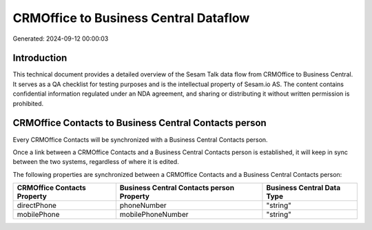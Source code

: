 ======================================
CRMOffice to Business Central Dataflow
======================================

Generated: 2024-09-12 00:00:03

Introduction
------------

This technical document provides a detailed overview of the Sesam Talk data flow from CRMOffice to Business Central. It serves as a QA checklist for testing purposes and is the intellectual property of Sesam.io AS. The content contains confidential information regulated under an NDA agreement, and sharing or distributing it without written permission is prohibited.

CRMOffice Contacts to Business Central Contacts person
------------------------------------------------------
Every CRMOffice Contacts will be synchronized with a Business Central Contacts person.

Once a link between a CRMOffice Contacts and a Business Central Contacts person is established, it will keep in sync between the two systems, regardless of where it is edited.

The following properties are synchronized between a CRMOffice Contacts and a Business Central Contacts person:

.. list-table::
   :header-rows: 1

   * - CRMOffice Contacts Property
     - Business Central Contacts person Property
     - Business Central Data Type
   * - directPhone
     - phoneNumber
     - "string"
   * - mobilePhone
     - mobilePhoneNumber
     - "string"

